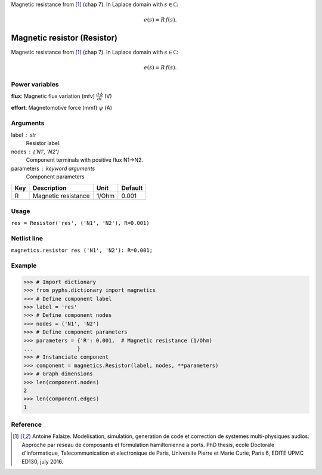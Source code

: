 
.. title: Magnetic resistor (Resistor)
.. slug: magnetics-Resistor
.. date: 2019-04-28 12:31:26.757333
.. tags: magnetics, mathjax
.. category: component
.. type: text

Magnetic resistance from [1]_ (chap 7). In Laplace domain with :math:`s\in\mathbb C`:

.. math::

    e(s) = R \, f(s).



.. TEASER_END


==============================
 Magnetic resistor (Resistor) 
==============================


Magnetic resistance from [1]_ (chap 7). In Laplace domain with :math:`s\in\mathbb C`:

.. math::

    e(s) = R \, f(s).



Power variables
---------------

**flux**: Magnetic flux variation (mfv) :math:`\frac{d\,\phi}{dt}`   (V)

**effort**: Magnetomotive force (mmf) :math:`\psi`   (A)

Arguments
---------

label : str
    Resistor label.

nodes : ('N1', 'N2')
    Component terminals with positive flux N1->N2.

parameters : keyword arguments
    Component parameters

+-----+---------------------+-------+---------+
| Key | Description         | Unit  | Default |
+=====+=====================+=======+=========+
| R   | Magnetic resistance | 1/Ohm | 0.001   |
+-----+---------------------+-------+---------+


Usage
-----

``res = Resistor('res', ('N1', 'N2'), R=0.001)``

Netlist line
------------

``magnetics.resistor res ('N1', 'N2'): R=0.001;``

Example
-------

>>> # Import dictionary
>>> from pyphs.dictionary import magnetics
>>> # Define component label
>>> label = 'res'
>>> # Define component nodes
>>> nodes = ('N1', 'N2')
>>> # Define component parameters
>>> parameters = {'R': 0.001,  # Magnetic resistance (1/Ohm)
...              }
>>> # Instanciate component
>>> component = magnetics.Resistor(label, nodes, **parameters)
>>> # Graph dimensions
>>> len(component.nodes)
2
>>> len(component.edges)
1

Reference
---------

.. [1] Antoine Falaize. Modelisation, simulation, generation de code et correction de systemes multi-physiques audios: Approche par reseau de composants et formulation hamiltonienne a ports. PhD thesis, ecole Doctorale d'Informatique, Telecommunication et electronique de Paris, Universite Pierre et Marie Curie, Paris 6, EDITE UPMC ED130, july 2016.



